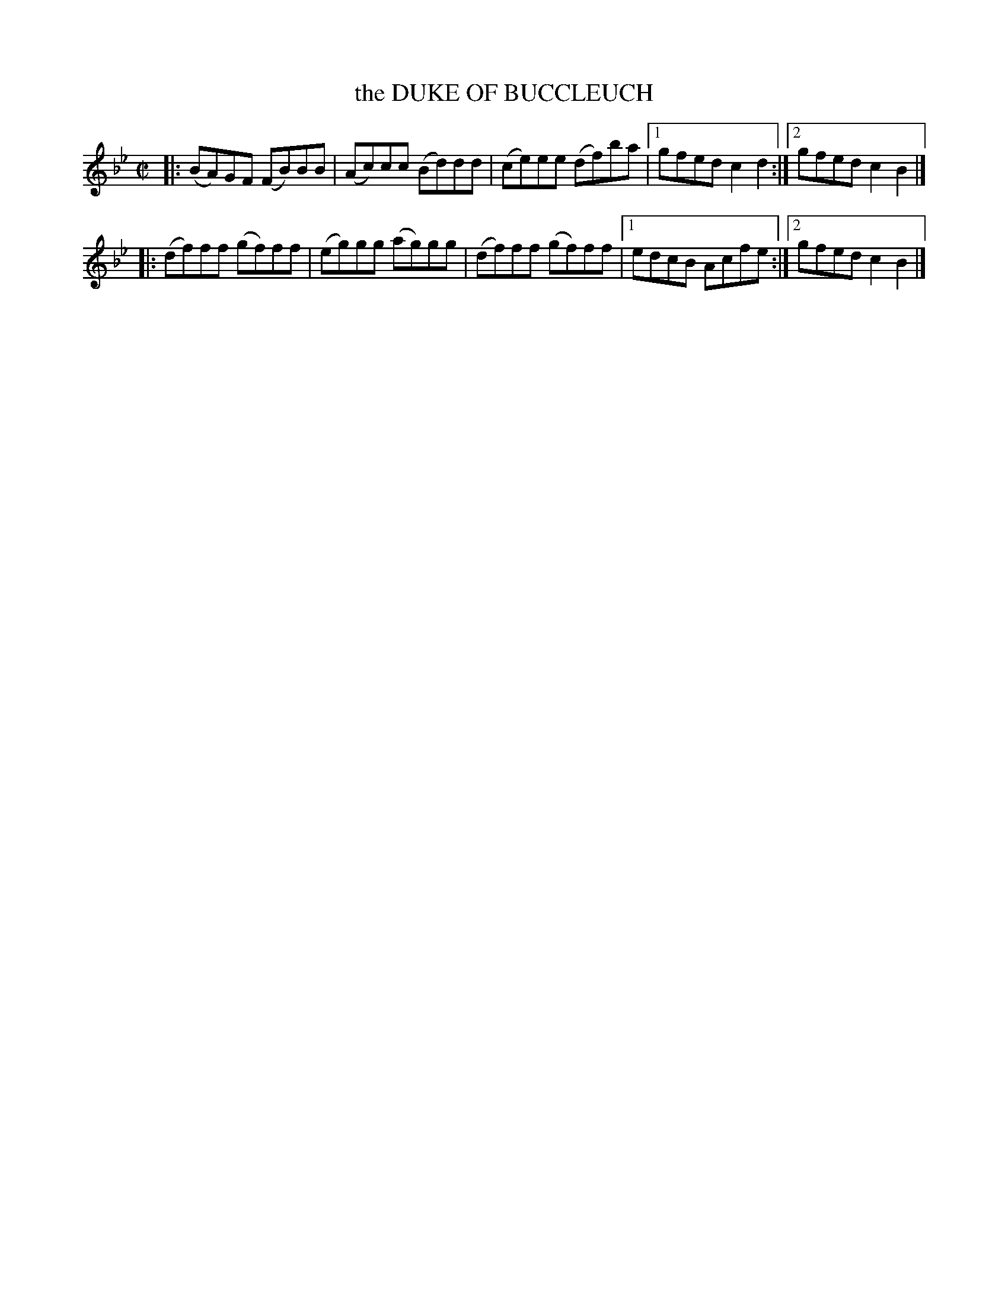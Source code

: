 X: 4154
T: the DUKE OF BUCCLEUCH
R: Reel.
%R: reel
B: James Kerr "Merry Melodies" v.4 p.18 #154
Z: 2016 John Chambers <jc:trillian.mit.edu>
M: C|
L: 1/8
K: Bb
|:\
(BA)GF (FB)BB | (Ac)cc (Bd)dd |\
(ce)ee (df)ba |[1 gfed c2d2 :|[2 gfed c2B2 |]
|:\
(df)ff (gf)ff | (eg)gg (ag)gg |\
(df)ff (gf)ff |[1 edcB Acfe :|[2 gfed c2B2 |]

